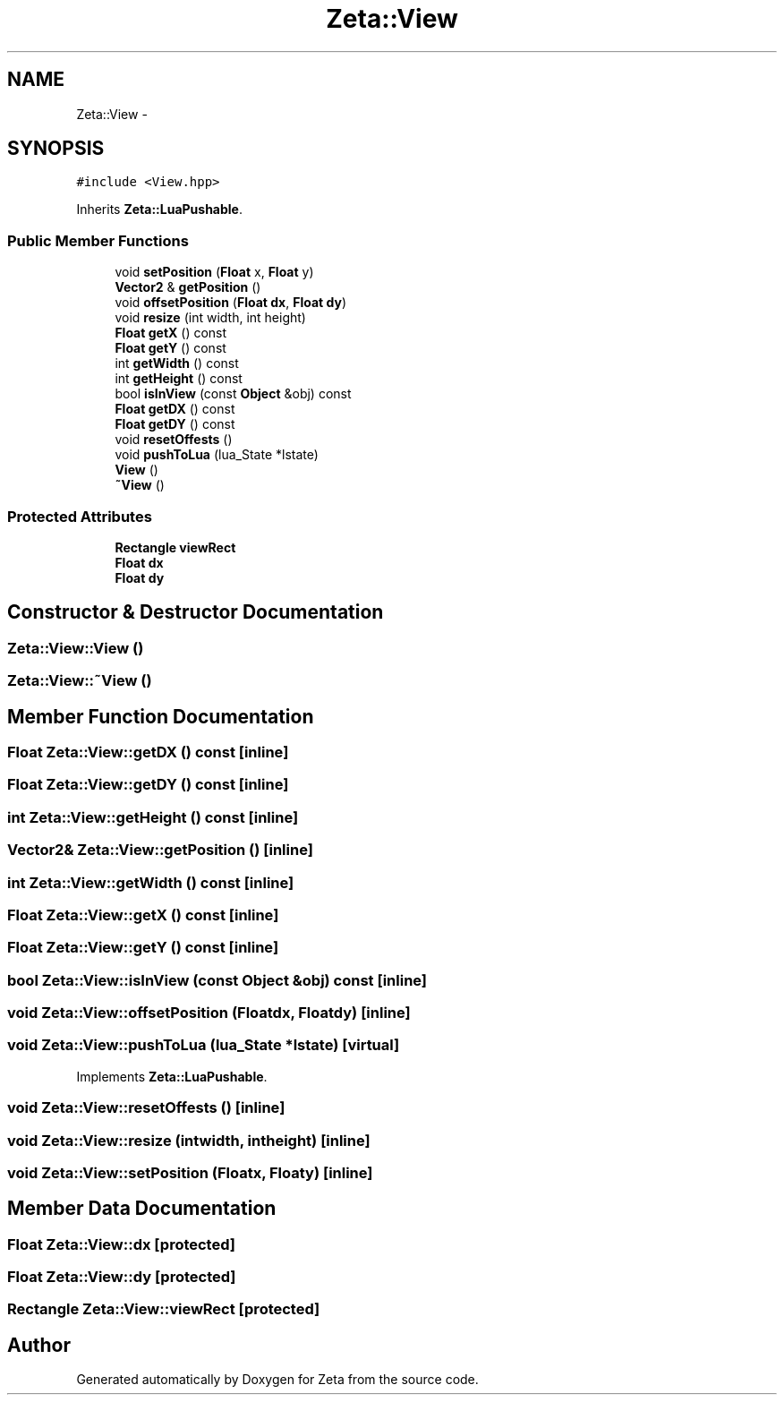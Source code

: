 .TH "Zeta::View" 3 "Wed Feb 10 2016" "Zeta" \" -*- nroff -*-
.ad l
.nh
.SH NAME
Zeta::View \- 
.SH SYNOPSIS
.br
.PP
.PP
\fC#include <View\&.hpp>\fP
.PP
Inherits \fBZeta::LuaPushable\fP\&.
.SS "Public Member Functions"

.in +1c
.ti -1c
.RI "void \fBsetPosition\fP (\fBFloat\fP x, \fBFloat\fP y)"
.br
.ti -1c
.RI "\fBVector2\fP & \fBgetPosition\fP ()"
.br
.ti -1c
.RI "void \fBoffsetPosition\fP (\fBFloat\fP \fBdx\fP, \fBFloat\fP \fBdy\fP)"
.br
.ti -1c
.RI "void \fBresize\fP (int width, int height)"
.br
.ti -1c
.RI "\fBFloat\fP \fBgetX\fP () const "
.br
.ti -1c
.RI "\fBFloat\fP \fBgetY\fP () const "
.br
.ti -1c
.RI "int \fBgetWidth\fP () const "
.br
.ti -1c
.RI "int \fBgetHeight\fP () const "
.br
.ti -1c
.RI "bool \fBisInView\fP (const \fBObject\fP &obj) const "
.br
.ti -1c
.RI "\fBFloat\fP \fBgetDX\fP () const "
.br
.ti -1c
.RI "\fBFloat\fP \fBgetDY\fP () const "
.br
.ti -1c
.RI "void \fBresetOffests\fP ()"
.br
.ti -1c
.RI "void \fBpushToLua\fP (lua_State *lstate)"
.br
.ti -1c
.RI "\fBView\fP ()"
.br
.ti -1c
.RI "\fB~View\fP ()"
.br
.in -1c
.SS "Protected Attributes"

.in +1c
.ti -1c
.RI "\fBRectangle\fP \fBviewRect\fP"
.br
.ti -1c
.RI "\fBFloat\fP \fBdx\fP"
.br
.ti -1c
.RI "\fBFloat\fP \fBdy\fP"
.br
.in -1c
.SH "Constructor & Destructor Documentation"
.PP 
.SS "Zeta::View::View ()"

.SS "Zeta::View::~View ()"

.SH "Member Function Documentation"
.PP 
.SS "\fBFloat\fP Zeta::View::getDX () const\fC [inline]\fP"

.SS "\fBFloat\fP Zeta::View::getDY () const\fC [inline]\fP"

.SS "int Zeta::View::getHeight () const\fC [inline]\fP"

.SS "\fBVector2\fP& Zeta::View::getPosition ()\fC [inline]\fP"

.SS "int Zeta::View::getWidth () const\fC [inline]\fP"

.SS "\fBFloat\fP Zeta::View::getX () const\fC [inline]\fP"

.SS "\fBFloat\fP Zeta::View::getY () const\fC [inline]\fP"

.SS "bool Zeta::View::isInView (const \fBObject\fP &obj) const\fC [inline]\fP"

.SS "void Zeta::View::offsetPosition (\fBFloat\fPdx, \fBFloat\fPdy)\fC [inline]\fP"

.SS "void Zeta::View::pushToLua (lua_State *lstate)\fC [virtual]\fP"

.PP
Implements \fBZeta::LuaPushable\fP\&.
.SS "void Zeta::View::resetOffests ()\fC [inline]\fP"

.SS "void Zeta::View::resize (intwidth, intheight)\fC [inline]\fP"

.SS "void Zeta::View::setPosition (\fBFloat\fPx, \fBFloat\fPy)\fC [inline]\fP"

.SH "Member Data Documentation"
.PP 
.SS "\fBFloat\fP Zeta::View::dx\fC [protected]\fP"

.SS "\fBFloat\fP Zeta::View::dy\fC [protected]\fP"

.SS "\fBRectangle\fP Zeta::View::viewRect\fC [protected]\fP"


.SH "Author"
.PP 
Generated automatically by Doxygen for Zeta from the source code\&.
